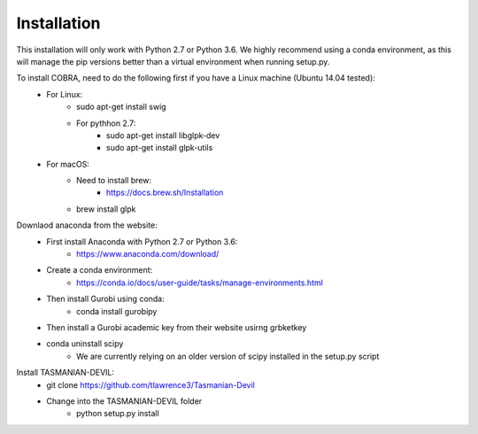 Installation
============

This installation will only work with Python 2.7 or Python 3.6. We highly recommend using a conda environment, as this will manage the pip versions better than a virtual environment when running setup.py. 

To install COBRA, need to do the following first if you have a Linux machine (Ubuntu 14.04 tested):
	- For Linux:
		* sudo apt-get install swig
		* For pythhon 2.7:
			+ sudo apt-get install libglpk-dev
			+ sudo apt-get install glpk-utils
	- For macOS:
		* Need to install brew:
			+ https://docs.brew.sh/Installation
		* brew install glpk

Downlaod anaconda from the website: 
	- First install Anaconda with Python 2.7 or Python 3.6:
		* https://www.anaconda.com/download/
	- Create a conda environment:
		* https://conda.io/docs/user-guide/tasks/manage-environments.html	
	- Then install Gurobi using conda:	
		* conda install gurobipy
	- Then install a Gurobi academic key from their website usirng grbketkey
	- conda uninstall scipy
		* We are currently relying on an older version of scipy installed in the setup.py script 
	
Install TASMANIAN-DEVIL:
	- git clone https://github.com/tlawrence3/Tasmanian-Devil
	- Change into the TASMANIAN-DEVIL folder
		* python setup.py install
